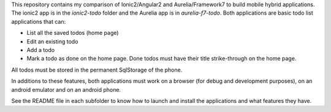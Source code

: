 This repository contains my comparison of Ionic2/Angular2 and Aurelia/Framework7
to build mobile hybrid applications. The ionic2 app is in the *ionic2-todo*
folder and the Aurelia app is in *aurelia-f7-todo*. Both applications are basic
todo list applications that can:

- List all the saved todos (home page)
- Edit an existing todo
- Add a todo
- Mark a todo as done on the home page. Done todos must have their title
  strike-through on the home page.

All todos must be stored in the permanent SqlStorage of the phone.

In additions to these features, both applications must work on a browser (for
debug and development purposes), on an android emulator and on an android
phone.

See the README file in each subfolder to know how to launch and install the
applications and what features they have.

